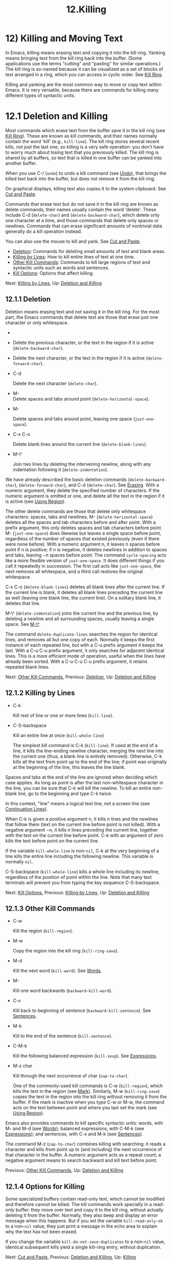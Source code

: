 #+TITLE: 12.Killing

* 12) Killing and Moving Text


In Emacs, killing means erasing text and copying it into the kill ring. Yanking means bringing text from the kill ring back into the buffer. (Some applications use the terms "cutting" and "pasting" for similar operations.) The kill ring is so-named because it can be visualized as a set of blocks of text arranged in a ring, which you can access in cyclic order. See [[file:///home/me/Desktop/GNU%20Emacs%20Manual.html#Kill-Ring][Kill Ring]].

Killing and yanking are the most common way to move or copy text within Emacs. It is very versatile, because there are commands for killing many different types of syntactic units.

* 12.1 Deletion and Killing
    :PROPERTIES:
    :CUSTOM_ID: deletion-and-killing
    :END:

Most commands which erase text from the buffer save it in the kill ring (see [[file:///home/me/Desktop/GNU%20Emacs%20Manual.html#Kill-Ring][Kill Ring]]). These are known as kill commands, and their names normally contain the word 'kill' (e.g., =kill-line=). The kill ring stores several recent kills, not just the last one, so killing is a very safe operation: you don't have to worry much about losing text that you previously killed. The kill ring is shared by all buffers, so text that is killed in one buffer can be yanked into another buffer.

When you use C-/ (=undo=) to undo a kill command (see [[file:///home/me/Desktop/GNU%20Emacs%20Manual.html#Undo][Undo]]), that brings the killed text back into the buffer, but does not remove it from the kill ring.

On graphical displays, killing text also copies it to the system clipboard. See [[file:///home/me/Desktop/GNU%20Emacs%20Manual.html#Cut-and-Paste][Cut and Paste]].

Commands that erase text but do not save it in the kill ring are known as delete commands; their names usually contain the word 'delete'. These include C-d (=delete-char=) and (=delete-backward-char=), which delete only one character at a time, and those commands that delete only spaces or newlines. Commands that can erase significant amounts of nontrivial data generally do a kill operation instead.

You can also use the mouse to kill and yank. See [[file:///home/me/Desktop/GNU%20Emacs%20Manual.html#Cut-and-Paste][Cut and Paste]].

- [[file:///home/me/Desktop/GNU%20Emacs%20Manual.html#Deletion][Deletion]]: Commands for deleting small amounts of text and blank areas.
- [[file:///home/me/Desktop/GNU%20Emacs%20Manual.html#Killing-by-Lines][Killing by Lines]]: How to kill entire lines of text at one time.
- [[file:///home/me/Desktop/GNU%20Emacs%20Manual.html#Other-Kill-Commands][Other Kill Commands]]: Commands to kill large regions of text and syntactic units such as words and sentences.
- [[file:///home/me/Desktop/GNU%20Emacs%20Manual.html#Kill-Options][Kill Options]]: Options that affect killing.

Next: [[file:///home/me/Desktop/GNU%20Emacs%20Manual.html#Killing-by-Lines][Killing by Lines]], Up: [[file:///home/me/Desktop/GNU%20Emacs%20Manual.html#Deletion-and-Killing][Deletion and Killing]]

** 12.1.1 Deletion
     :PROPERTIES:
     :CUSTOM_ID: deletion
     :END:

Deletion means erasing text and not saving it in the kill ring. For the most part, the Emacs commands that delete text are those that erase just one character or only whitespace.

-

  #+BEGIN_HTML
    <DEL>
  #+END_HTML

-

  Delete the previous character, or the text in the region if it is active (=delete-backward-char=).

-

  Delete the next character, or the text in the region if it is active (=delete-forward-char=).

- C-d

  Delete the next character (=delete-char=).

- M-\\

  Delete spaces and tabs around point (=delete-horizontal-space=).

- M-

  Delete spaces and tabs around point, leaving one space (=just-one-space=).

- C-x C-o

  Delete blank lines around the current line (=delete-blank-lines=).

- M-\^

  Join two lines by deleting the intervening newline, along with any indentation following it (=delete-indentation=).

We have already described the basic deletion commands (=delete-backward-char=), (=delete-forward-char=), and C-d (=delete-char=). See [[file:///home/me/Desktop/GNU%20Emacs%20Manual.html#Erasing][Erasing]]. With a numeric argument, they delete the specified number of characters. If the numeric argument is omitted or one, and delete all the text in the region if it is active (see [[file:///home/me/Desktop/GNU%20Emacs%20Manual.html#Using-Region][Using Region]]).

The other delete commands are those that delete only whitespace characters: spaces, tabs and newlines. M- (=delete-horizontal-space=) deletes all the spaces and tab characters before and after point. With a prefix argument, this only deletes spaces and tab characters before point. M- (=just-one-space=) does likewise but leaves a single space before point, regardless of the number of spaces that existed previously (even if there were none before). With a numeric argument n, it leaves n spaces before point if n is positive; if n is negative, it deletes newlines in addition to spaces and tabs, leaving −n spaces before point. The command =cycle-spacing= acts like a more flexible version of =just-one-space=. It does different things if you call it repeatedly in succession. The first call acts like =just-one-space=, the next removes all whitespace, and a third call restores the original whitespace.

C-x C-o (=delete-blank-lines=) deletes all blank lines after the current line. If the current line is blank, it deletes all blank lines preceding the current line as well (leaving one blank line, the current line). On a solitary blank line, it deletes that line.

M-\^ (=delete-indentation=) joins the current line and the previous line, by deleting a newline and all surrounding spaces, usually leaving a single space. See [[file:///home/me/Desktop/GNU%20Emacs%20Manual.html#Indentation][M-\^]].

The command =delete-duplicate-lines= searches the region for identical lines, and removes all but one copy of each. Normally it keeps the first instance of each repeated line, but with a C-u prefix argument it keeps the last. With a C-u C-u prefix argument, it only searches for adjacent identical lines. This is a more efficient mode of operation, useful when the lines have already been sorted. With a C-u C-u C-u prefix argument, it retains repeated blank lines.

Next: [[file:///home/me/Desktop/GNU%20Emacs%20Manual.html#Other-Kill-Commands][Other Kill Commands]], Previous: [[file:///home/me/Desktop/GNU%20Emacs%20Manual.html#Deletion][Deletion]], Up: [[file:///home/me/Desktop/GNU%20Emacs%20Manual.html#Deletion-and-Killing][Deletion and Killing]]

** 12.1.2 Killing by Lines
     :PROPERTIES:
     :CUSTOM_ID: killing-by-lines
     :END:

- C-k

  Kill rest of line or one or more lines (=kill-line=).

- C-S-backspace

  Kill an entire line at once (=kill-whole-line=)

  The simplest kill command is C-k (=kill-line=). If used at the end of a line, it kills the line-ending newline character, merging the next line into the current one (thus, a blank line is entirely removed). Otherwise, C-k kills all the text from point up to the end of the line; if point was originally at the beginning of the line, this leaves the line blank.

Spaces and tabs at the end of the line are ignored when deciding which case applies. As long as point is after the last non-whitespace character in the line, you can be sure that C-k will kill the newline. To kill an entire non-blank line, go to the beginning and type C-k twice.

In this context, "line" means a logical text line, not a screen line (see [[file:///home/me/Desktop/GNU%20Emacs%20Manual.html#Continuation-Lines][Continuation Lines]]).

When C-k is given a positive argument n, it kills n lines and the newlines that follow them (text on the current line before point is not killed). With a negative argument −n, it kills n lines preceding the current line, together with the text on the current line before point. C-k with an argument of zero kills the text before point on the current line.

If the variable =kill-whole-line= is non-=nil=, C-k at the very beginning of a line kills the entire line including the following newline. This variable is normally =nil=.

C-S-backspace (=kill-whole-line=) kills a whole line including its newline, regardless of the position of point within the line. Note that many text terminals will prevent you from typing the key sequence C-S-backspace.

Next: [[file:///home/me/Desktop/GNU%20Emacs%20Manual.html#Kill-Options][Kill Options]], Previous: [[file:///home/me/Desktop/GNU%20Emacs%20Manual.html#Killing-by-Lines][Killing by Lines]], Up: [[file:///home/me/Desktop/GNU%20Emacs%20Manual.html#Deletion-and-Killing][Deletion and Killing]]

** 12.1.3 Other Kill Commands
     :PROPERTIES:
     :CUSTOM_ID: other-kill-commands
     :END:

- C-w

  Kill the region (=kill-region=).

- M-w

  Copy the region into the kill ring (=kill-ring-save=).

- M-d

  Kill the next word (=kill-word=). See [[file:///home/me/Desktop/GNU%20Emacs%20Manual.html#Words][Words]].

- M-

  Kill one word backwards (=backward-kill-word=).

- C-x

  Kill back to beginning of sentence (=backward-kill-sentence=). See [[file:///home/me/Desktop/GNU%20Emacs%20Manual.html#Sentences][Sentences]].

- M-k

  Kill to the end of the sentence (=kill-sentence=).

- C-M-k

  Kill the following balanced expression (=kill-sexp=). See [[file:///home/me/Desktop/GNU%20Emacs%20Manual.html#Expressions][Expressions]].

- M-z char

  Kill through the next occurrence of char (=zap-to-char=).

  One of the commonly-used kill commands is C-w (=kill-region=), which kills the text in the region (see [[file:///home/me/Desktop/GNU%20Emacs%20Manual.html#Mark][Mark]]). Similarly, M-w (=kill-ring-save=) copies the text in the region into the kill ring without removing it from the buffer. If the mark is inactive when you type C-w or M-w, the command acts on the text between point and where you last set the mark (see [[file:///home/me/Desktop/GNU%20Emacs%20Manual.html#Using-Region][Using Region]]).

Emacs also provides commands to kill specific syntactic units: words, with M- and M-d (see [[file:///home/me/Desktop/GNU%20Emacs%20Manual.html#Words][Words]]); balanced expressions, with C-M-k (see [[file:///home/me/Desktop/GNU%20Emacs%20Manual.html#Expressions][Expressions]]); and sentences, with C-x and M-k (see [[file:///home/me/Desktop/GNU%20Emacs%20Manual.html#Sentences][Sentences]]).

The command M-z (=zap-to-char=) combines killing with searching: it reads a character and kills from point up to (and including) the next occurrence of that character in the buffer. A numeric argument acts as a repeat count; a negative argument means to search backward and kill text before point.

Previous: [[file:///home/me/Desktop/GNU%20Emacs%20Manual.html#Other-Kill-Commands][Other Kill Commands]], Up: [[file:///home/me/Desktop/GNU%20Emacs%20Manual.html#Deletion-and-Killing][Deletion and Killing]]

** 12.1.4 Options for Killing
     :PROPERTIES:
     :CUSTOM_ID: options-for-killing
     :END:

Some specialized buffers contain read-only text, which cannot be modified and therefore cannot be killed. The kill commands work specially in a read-only buffer: they move over text and copy it to the kill ring, without actually deleting it from the buffer. Normally, they also beep and display an error message when this happens. But if you set the variable =kill-read-only-ok= to a non-=nil= value, they just print a message in the echo area to explain why the text has not been erased.

If you change the variable =kill-do-not-save-duplicates= to a non-=nil= value, identical subsequent kills yield a single kill-ring entry, without duplication.

Next: [[file:///home/me/Desktop/GNU%20Emacs%20Manual.html#Cut-and-Paste][Cut and Paste]], Previous: [[file:///home/me/Desktop/GNU%20Emacs%20Manual.html#Deletion-and-Killing][Deletion and Killing]], Up: [[file:///home/me/Desktop/GNU%20Emacs%20Manual.html#Killing][Killing]]
* 12.2 Yanking
    :PROPERTIES:
    :CUSTOM_ID: yanking
    :END:

Yanking means reinserting text previously killed. The usual way to move or copy text is to kill it and then yank it elsewhere.

- C-y

  Yank the last kill into the buffer, at point (=yank=).

- M-y

  Replace the text just yanked with an earlier batch of killed text (=yank-pop=). See [[file:///home/me/Desktop/GNU%20Emacs%20Manual.html#Earlier-Kills][Earlier Kills]].

- C-M-w

  Cause the following command, if it is a kill command, to append to the previous kill (=append-next-kill=). See [[file:///home/me/Desktop/GNU%20Emacs%20Manual.html#Appending-Kills][Appending Kills]].

  The basic yanking command is C-y (=yank=). It inserts the most recent kill, leaving the cursor at the end of the inserted text. It also sets the mark at the beginning of the inserted text, without activating the mark; this lets you jump easily to that position, if you wish, with C-u C- (see [[file:///home/me/Desktop/GNU%20Emacs%20Manual.html#Mark-Ring][Mark Ring]]).

With a plain prefix argument (C-u C-y), the command instead leaves the cursor in front of the inserted text, and sets the mark at the end. Using any other prefix argument specifies an earlier kill; e.g., C-u 4 C-y reinserts the fourth most recent kill. See [[file:///home/me/Desktop/GNU%20Emacs%20Manual.html#Earlier-Kills][Earlier Kills]].

On graphical displays, C-y first checks if another application has placed any text in the system clipboard more recently than the last Emacs kill. If so, it inserts the clipboard's text instead. Thus, Emacs effectively treats "cut" or "copy" clipboard operations performed in other applications like Emacs kills, except that they are not recorded in the kill ring. See [[file:///home/me/Desktop/GNU%20Emacs%20Manual.html#Cut-and-Paste][Cut and Paste]], for details.

- [[file:///home/me/Desktop/GNU%20Emacs%20Manual.html#Kill-Ring][Kill Ring]]: Where killed text is stored.
- [[file:///home/me/Desktop/GNU%20Emacs%20Manual.html#Earlier-Kills][Earlier Kills]]: Yanking something killed some time ago.
- [[file:///home/me/Desktop/GNU%20Emacs%20Manual.html#Appending-Kills][Appending Kills]]: Several kills in a row all yank together.

Next: [[file:///home/me/Desktop/GNU%20Emacs%20Manual.html#Earlier-Kills][Earlier Kills]], Up: [[file:///home/me/Desktop/GNU%20Emacs%20Manual.html#Yanking][Yanking]]

** 12.2.1 The Kill Ring
     :PROPERTIES:
     :CUSTOM_ID: the-kill-ring
     :END:

The kill ring is a list of blocks of text that were previously killed. There is only one kill ring, shared by all buffers, so you can kill text in one buffer and yank it in another buffer. This is the usual way to move text from one buffer to another. (There are several other methods: for instance, you could store the text in a register; see [[file:///home/me/Desktop/GNU%20Emacs%20Manual.html#Registers][Registers]]. See [[file:///home/me/Desktop/GNU%20Emacs%20Manual.html#Accumulating-Text][Accumulating Text]], for some other ways to move text around.)

The maximum number of entries in the kill ring is controlled by the variable =kill-ring-max=. The default is 60. If you make a new kill when this limit has been reached, Emacs makes room by deleting the oldest entry in the kill ring.

The actual contents of the kill ring are stored in a variable named =kill-ring=; you can view the entire contents of the kill ring with C-h v kill-ring.

Next: [[file:///home/me/Desktop/GNU%20Emacs%20Manual.html#Appending-Kills][Appending Kills]], Previous: [[file:///home/me/Desktop/GNU%20Emacs%20Manual.html#Kill-Ring][Kill Ring]], Up: [[file:///home/me/Desktop/GNU%20Emacs%20Manual.html#Yanking][Yanking]]

** 12.2.2 Yanking Earlier Kills
     :PROPERTIES:
     :CUSTOM_ID: yanking-earlier-kills
     :END:

As explained in [[file:///home/me/Desktop/GNU%20Emacs%20Manual.html#Yanking][Yanking]], you can use a numeric argument to C-y to yank text that is no longer the most recent kill. This is useful if you remember which kill ring entry you want. If you don't, you can use the M-y (=yank-pop=) command to cycle through the possibilities.

If the previous command was a yank command, M-y takes the text that was yanked and replaces it with the text from an earlier kill. So, to recover the text of the next-to-the-last kill, first use C-y to yank the last kill, and then use M-y to replace it with the previous kill. M-y is allowed only after a C-y or another M-y.

You can understand M-y in terms of a last-yank pointer which points at an entry in the kill ring. Each time you kill, the last-yank pointer moves to the newly made entry at the front of the ring. C-y yanks the entry which the last-yank pointer points to. M-y moves the last-yank pointer to a different entry, and the text in the buffer changes to match. Enough M-y commands can move the pointer to any entry in the ring, so you can get any entry into the buffer. Eventually the pointer reaches the end of the ring; the next M-y loops back around to the first entry again.

M-y moves the last-yank pointer around the ring, but it does not change the order of the entries in the ring, which always runs from the most recent kill at the front to the oldest one still remembered.

M-y can take a numeric argument, which tells it how many entries to advance the last-yank pointer by. A negative argument moves the pointer toward the front of the ring; from the front of the ring, it moves around to the last entry and continues forward from there.

Once the text you are looking for is brought into the buffer, you can stop doing M-y commands and it will stay there. It's just a copy of the kill ring entry, so editing it in the buffer does not change what's in the ring. As long as no new killing is done, the last-yank pointer remains at the same place in the kill ring, so repeating C-y will yank another copy of the same previous kill.

When you call C-y with a numeric argument, that also sets the last-yank pointer to the entry that it yanks.

Previous: [[file:///home/me/Desktop/GNU%20Emacs%20Manual.html#Earlier-Kills][Earlier Kills]], Up: [[file:///home/me/Desktop/GNU%20Emacs%20Manual.html#Yanking][Yanking]]

** 12.2.3 Appending Kills
     :PROPERTIES:
     :CUSTOM_ID: appending-kills
     :END:

Normally, each kill command pushes a new entry onto the kill ring. However, two or more kill commands in a row combine their text into a single entry, so that a single C-y yanks all the text as a unit, just as it was before it was killed.

Thus, if you want to yank text as a unit, you need not kill all of it with one command; you can keep killing line after line, or word after word, until you have killed it all, and you can still get it all back at once.

Commands that kill forward from point add onto the end of the previous killed text. Commands that kill backward from point add text onto the beginning. This way, any sequence of mixed forward and backward kill commands puts all the killed text into one entry without rearrangement. Numeric arguments do not break the sequence of appending kills. For example, suppose the buffer contains this text:

#+BEGIN_EXAMPLE
         This is a line -!-of sample text.
#+END_EXAMPLE

with point shown by -!-. If you type M-d M- M-d M-, killing alternately forward and backward, you end up with 'a line of sample' as one entry in the kill ring, and 'This is text.' in the buffer. (Note the double space between 'is' and 'text', which you can clean up with M- or M-q.)

Another way to kill the same text is to move back two words with M-b M-b, then kill all four words forward with C-u M-d. This produces exactly the same results in the buffer and in the kill ring. M-f M-f C-u M- kills the same text, all going backward; once again, the result is the same. The text in the kill ring entry always has the same order that it had in the buffer before you killed it.

If a kill command is separated from the last kill command by other commands (not just numeric arguments), it starts a new entry on the kill ring. But you can force it to combine with the last killed text, by typing C-M-w (=append-next-kill=) right beforehand. The C-M-w tells its following command, if it is a kill command, to treat the kill as part of the sequence of previous kills. As usual, the kill is appended to the previous killed text if the command kills forward, and prepended if the command kills backward. In this way, you can kill several separated pieces of text and accumulate them to be yanked back in one place.

A kill command following M-w (=kill-ring-save=) does not append to the text that M-w copied into the kill ring.

Next: [[file:///home/me/Desktop/GNU%20Emacs%20Manual.html#Accumulating-Text][Accumulating Text]], Previous: [[file:///home/me/Desktop/GNU%20Emacs%20Manual.html#Yanking][Yanking]], Up: [[file:///home/me/Desktop/GNU%20Emacs%20Manual.html#Killing][Killing]]
* 12.3 "Cut and Paste" Operations on Graphical Displays
    :PROPERTIES:
    :CUSTOM_ID: cut-and-paste-operations-on-graphical-displays
    :END:

In most graphical desktop environments, you can transfer data (usually text) between different applications using a system facility called the clipboard. On X, two other similar facilities are available: the primary selection and the secondary selection. When Emacs is run on a graphical display, its kill and yank commands integrate with these facilities, so that you can easily transfer text between Emacs and other graphical applications.

By default, Emacs uses UTF-8 as the coding system for inter-program text transfers. If you find that the pasted text is not what you expected, you can specify another coding system by typing C-x x or C-x X. You can also request a different data type by customizing =x-select-request-type=. See [[file:///home/me/Desktop/GNU%20Emacs%20Manual.html#Communication-Coding][Communication Coding]].

- [[file:///home/me/Desktop/GNU%20Emacs%20Manual.html#Clipboard][Clipboard]]: How Emacs uses the system clipboard.
- [[file:///home/me/Desktop/GNU%20Emacs%20Manual.html#Primary-Selection][Primary Selection]]: The temporarily selected text selection.
- [[file:///home/me/Desktop/GNU%20Emacs%20Manual.html#Secondary-Selection][Secondary Selection]]: Cutting without altering point and mark.

Next: [[file:///home/me/Desktop/GNU%20Emacs%20Manual.html#Primary-Selection][Primary Selection]], Up: [[file:///home/me/Desktop/GNU%20Emacs%20Manual.html#Cut-and-Paste][Cut and Paste]]

** 12.3.1 Using the Clipboard
     :PROPERTIES:
     :CUSTOM_ID: using-the-clipboard
     :END:

The clipboard is the facility that most graphical applications use for "cutting and pasting". When the clipboard exists, the kill and yank commands in Emacs make use of it.

When you kill some text with a command such as C-w (=kill-region=), or copy it to the kill ring with a command such as M-w (=kill-ring-save=), that text is also put in the clipboard.

When an Emacs kill command puts text in the clipboard, the existing clipboard contents are normally lost. Optionally, you can change =save-interprogram-paste-before-kill= to =t=. Then Emacs will first save the clipboard to its kill ring, preventing you from losing the old clipboard data---at the risk of high memory consumption if that data turns out to be large.

Yank commands, such as C-y (=yank=), also use the clipboard. If another application "owns" the clipboard---i.e., if you cut or copied text there more recently than your last kill command in Emacs---then Emacs yanks from the clipboard instead of the kill ring.

Normally, rotating the kill ring with M-y (=yank-pop=) does not alter the clipboard. However, if you change =yank-pop-change-selection= to =t=, then M-y saves the new yank to the clipboard.

To prevent kill and yank commands from accessing the clipboard, change the variable =select-enable-clipboard= to =nil=.

Many X desktop environments support a feature called the clipboard manager. If you exit Emacs while it is the current "owner" of the clipboard data, and there is a clipboard manager running, Emacs transfers the clipboard data to the clipboard manager so that it is not lost. In some circumstances, this may cause a delay when exiting Emacs; if you wish to prevent Emacs from transferring data to the clipboard manager, change the variable =x-select-enable-clipboard-manager= to =nil=.

Since strings containing NUL bytes are usually truncated when passed through the clipboard, Emacs replaces such characters with "\0" before transferring them to the system's clipboard.

Prior to Emacs 24, the kill and yank commands used the primary selection (see [[file:///home/me/Desktop/GNU%20Emacs%20Manual.html#Primary-Selection][Primary Selection]]), not the clipboard. If you prefer this behavior, change =select-enable-clipboard= to =nil=, =select-enable-primary= to =t=, and =mouse-drag-copy-region= to =t=. In this case, you can use the following commands to act explicitly on the clipboard: =clipboard-kill-region= kills the region and saves it to the clipboard; =clipboard-kill-ring-save= copies the region to the kill ring and saves it to the clipboard; and =clipboard-yank= yanks the contents of the clipboard at point.

Next: [[file:///home/me/Desktop/GNU%20Emacs%20Manual.html#Secondary-Selection][Secondary Selection]], Previous: [[file:///home/me/Desktop/GNU%20Emacs%20Manual.html#Clipboard][Clipboard]], Up: [[file:///home/me/Desktop/GNU%20Emacs%20Manual.html#Cut-and-Paste][Cut and Paste]]

** 12.3.2 Cut and Paste with Other Window Applications
     :PROPERTIES:
     :CUSTOM_ID: cut-and-paste-with-other-window-applications
     :END:

Under the X Window System, there exists a primary selection containing the last stretch of text selected in an X application (usually by dragging the mouse). Typically, this text can be inserted into other X applications by mouse-2 clicks. The primary selection is separate from the clipboard. Its contents are more fragile; they are overwritten each time you select text with the mouse, whereas the clipboard is only overwritten by explicit cut or copy commands.

Under X, whenever the region is active (see [[file:///home/me/Desktop/GNU%20Emacs%20Manual.html#Mark][Mark]]), the text in the region is saved in the primary selection. This applies regardless of whether the region was made by dragging or clicking the mouse (see [[file:///home/me/Desktop/GNU%20Emacs%20Manual.html#Mouse-Commands][Mouse Commands]]), or by keyboard commands (e.g., by typing C- and moving point; see [[file:///home/me/Desktop/GNU%20Emacs%20Manual.html#Setting-Mark][Setting Mark]]).

If you change the variable =select-active-regions= to =only=, Emacs saves only temporarily active regions to the primary selection, i.e., those made with the mouse or with shift selection (see [[file:///home/me/Desktop/GNU%20Emacs%20Manual.html#Shift-Selection][Shift Selection]]). If you change =select-active-regions= to =nil=, Emacs avoids saving active regions to the primary selection entirely.

To insert the primary selection into an Emacs buffer, click mouse-2 (=mouse-yank-primary=) where you want to insert it. See [[file:///home/me/Desktop/GNU%20Emacs%20Manual.html#Mouse-Commands][Mouse Commands]].

MS-Windows provides no primary selection, but Emacs emulates it within a single Emacs session by storing the selected text internally. Therefore, all the features and commands related to the primary selection work on Windows as they do on X, for cutting and pasting within the same session, but not across Emacs sessions or with other applications.

Previous: [[file:///home/me/Desktop/GNU%20Emacs%20Manual.html#Primary-Selection][Primary Selection]], Up: [[file:///home/me/Desktop/GNU%20Emacs%20Manual.html#Cut-and-Paste][Cut and Paste]]

** 12.3.3 Secondary Selection
     :PROPERTIES:
     :CUSTOM_ID: secondary-selection
     :END:

In addition to the primary selection, the X Window System provides a second similar facility known as the secondary selection. Nowadays, few X applications make use of the secondary selection, but you can access it using the following Emacs commands:

- M-Drag-mouse-1

  Set the secondary selection, with one end at the place where you press down the button, and the other end at the place where you release it (=mouse-set-secondary=). The selected text is highlighted, using the =secondary-selection= face, as you drag. The window scrolls automatically if you drag the mouse off the top or bottom of the window, just like =mouse-set-region= (see [[file:///home/me/Desktop/GNU%20Emacs%20Manual.html#Mouse-Commands][Mouse Commands]]). This command does not alter the kill ring.

- M-mouse-1

  Set one endpoint for the secondary selection (=mouse-start-secondary=); use M-mouse-3 to set the other end and complete the selection. This command cancels any existing secondary selection, when it starts a new one.

- M-mouse-3

  Set the secondary selection (=mouse-secondary-save-then-kill=), with one end at the position you click M-mouse-3, and the other at the position specified previously with M-mouse-1. This also puts the selected text in the kill ring. A second M-mouse-3 at the same place kills the text selected by the secondary selection just made.

- M-mouse-2

  Insert the secondary selection where you click, placing point at the end of the yanked text (=mouse-yank-secondary=).

Double or triple clicking of M-mouse-1 operates on words and lines, much like mouse-1.

If =mouse-yank-at-point= is non-=nil=, M-mouse-2 yanks at point. Then it does not matter precisely where you click, or even which of the frame's windows you click on. See [[file:///home/me/Desktop/GNU%20Emacs%20Manual.html#Mouse-Commands][Mouse Commands]].

Next: [[file:///home/me/Desktop/GNU%20Emacs%20Manual.html#Rectangles][Rectangles]], Previous: [[file:///home/me/Desktop/GNU%20Emacs%20Manual.html#Cut-and-Paste][Cut and Paste]], Up: [[file:///home/me/Desktop/GNU%20Emacs%20Manual.html#Killing][Killing]]
* 12.4 Accumulating Text
    :PROPERTIES:
    :CUSTOM_ID: accumulating-text
    :END:

Usually we copy or move text by killing it and yanking it, but there are other convenient methods for copying one block of text in many places, or for copying many scattered blocks of text into one place. Here we describe the commands to accumulate scattered pieces of text into a buffer or into a file.

- M-x append-to-buffer

  Append region to the contents of a specified buffer.

- M-x prepend-to-buffer

  Prepend region to the contents of a specified buffer.

- M-x copy-to-buffer

  Copy region into a specified buffer, deleting that buffer's old contents.

- M-x insert-buffer

  Insert the contents of a specified buffer into current buffer at point.

- M-x append-to-file

  Append region to the contents of a specified file, at the end.

To accumulate text into a buffer, use M-x append-to-buffer. This reads a buffer name, then inserts a copy of the region into the buffer specified. If you specify a nonexistent buffer, =append-to-buffer= creates the buffer. The text is inserted wherever point is in that buffer. If you have been using the buffer for editing, the copied text goes into the middle of the text of the buffer, starting from wherever point happens to be at that moment.

Point in that buffer is left at the end of the copied text, so successive uses of =append-to-buffer= accumulate the text in the specified buffer in the same order as they were copied. Strictly speaking, =append-to-buffer= does not always append to the text already in the buffer---it appends only if point in that buffer is at the end. However, if =append-to-buffer= is the only command you use to alter a buffer, then point is always at the end.

M-x prepend-to-buffer is just like =append-to-buffer= except that point in the other buffer is left before the copied text, so successive uses of this command add text in reverse order. M-x copy-to-buffer is similar, except that any existing text in the other buffer is deleted, so the buffer is left containing just the text newly copied into it.

The command M-x insert-buffer can be used to retrieve the accumulated text from another buffer. This prompts for the name of a buffer, and inserts a copy of all the text in that buffer into the current buffer at point, leaving point at the beginning of the inserted text. It also adds the position of the end of the inserted text to the mark ring, without activating the mark. See [[file:///home/me/Desktop/GNU%20Emacs%20Manual.html#Buffers][Buffers]], for background information on buffers.

Instead of accumulating text in a buffer, you can append text directly into a file with M-x append-to-file. This prompts for a filename, and adds the text of the region to the end of the specified file. The file is changed immediately on disk.

You should use =append-to-file= only with files that are /not/ being visited in Emacs. Using it on a file that you are editing in Emacs would change the file behind Emacs's back, which can lead to losing some of your editing.

Another way to move text around is to store it in a register. See [[file:///home/me/Desktop/GNU%20Emacs%20Manual.html#Registers][Registers]].

Next: [[file:///home/me/Desktop/GNU%20Emacs%20Manual.html#CUA-Bindings][CUA Bindings]], Previous: [[file:///home/me/Desktop/GNU%20Emacs%20Manual.html#Accumulating-Text][Accumulating Text]], Up: [[file:///home/me/Desktop/GNU%20Emacs%20Manual.html#Killing][Killing]]
* 12.5 Rectangles
    :PROPERTIES:
    :CUSTOM_ID: rectangles
    :END:

Rectangle commands operate on rectangular areas of the text: all the characters between a certain pair of columns, in a certain range of lines. Emacs has commands to kill rectangles, yank killed rectangles, clear them out, fill them with blanks or text, or delete them. Rectangle commands are useful with text in multicolumn formats, and for changing text into or out of such formats.

To specify a rectangle for a command to work on, set the mark at one corner and point at the opposite corner. The rectangle thus specified is called the region-rectangle. If point and the mark are in the same column, the region-rectangle is empty. If they are in the same line, the region-rectangle is one line high.

The region-rectangle is controlled in much the same way as the region is controlled. But remember that a given combination of point and mark values can be interpreted either as a region or as a rectangle, depending on the command that uses them.

- C-x r k

  Kill the text of the region-rectangle, saving its contents as the last killed rectangle (=kill-rectangle=).

- C-x r M-w

  Save the text of the region-rectangle as the last killed rectangle (=copy-rectangle-as-kill=).

- C-x r d

  Delete the text of the region-rectangle (=delete-rectangle=).

- C-x r y

  Yank the last killed rectangle with its upper left corner at point (=yank-rectangle=).

- C-x r o

  Insert blank space to fill the space of the region-rectangle (=open-rectangle=). This pushes the previous contents of the region-rectangle to the right.

- C-x r N

  Insert line numbers along the left edge of the region-rectangle (=rectangle-number-lines=). This pushes the previous contents of the region-rectangle to the right.

- C-x r c

  Clear the region-rectangle by replacing all of its contents with spaces (=clear-rectangle=).

- M-x delete-whitespace-rectangle

  Delete whitespace in each of the lines on the specified rectangle, starting from the left edge column of the rectangle.

- C-x r t string

  Replace rectangle contents with string on each line (=string-rectangle=).

- M-x string-insert-rectangle string

  Insert string on each line of the rectangle.

- C-x

  Toggle Rectangle Mark mode (=rectangle-mark-mode=). When this mode is active, the region-rectangle is highlighted and can be shrunk/grown, and the standard kill and yank commands operate on it.

The rectangle operations fall into two classes: commands to erase or insert rectangles, and commands to make blank rectangles.

There are two ways to erase the text in a rectangle: C-x r d (=delete-rectangle=) to delete the text outright, or C-x r k (=kill-rectangle=) to remove the text and save it as the last killed rectangle. In both cases, erasing the region-rectangle is like erasing the specified text on each line of the rectangle; if there is any following text on the line, it moves backwards to fill the gap.

Killing a rectangle is not killing in the usual sense; the rectangle is not stored in the kill ring, but in a special place that only records the most recent rectangle killed. This is because yanking a rectangle is so different from yanking linear text that different yank commands have to be used. Yank-popping is not defined for rectangles.

C-x r M-w (=copy-rectangle-as-kill=) is the equivalent of M-w for rectangles: it records the rectangle as the last killed rectangle, without deleting the text from the buffer.

To yank the last killed rectangle, type C-x r y (=yank-rectangle=). The rectangle's first line is inserted at point, the rectangle's second line is inserted at the same horizontal position one line vertically below, and so on. The number of lines affected is determined by the height of the saved rectangle.

For example, you can convert two single-column lists into a double-column list by killing one of the single-column lists as a rectangle, and then yanking it beside the other list.

You can also copy rectangles into and out of registers with C-x r r r and C-x r i r. See [[file:///home/me/Desktop/GNU%20Emacs%20Manual.html#Rectangle-Registers][Rectangle Registers]].

There are two commands you can use for making blank rectangles: C-x r c (=clear-rectangle=) blanks out existing text in the region-rectangle, and C-x r o (=open-rectangle=) inserts a blank rectangle.

M-x delete-whitespace-rectangle deletes horizontal whitespace starting from a particular column. This applies to each of the lines in the rectangle, and the column is specified by the left edge of the rectangle. The right edge of the rectangle does not make any difference to this command.

The command C-x r N (=rectangle-number-lines=) inserts line numbers along the left edge of the region-rectangle. Normally, the numbering begins from 1 (for the first line of the rectangle). With a prefix argument, the command prompts for a number to begin from, and for a format string with which to print the numbers (see [[https://www.gnu.org/software/emacs/manual/html_mono/elisp.html#Formatting-Strings][Formatting Strings]]).

The command C-x r t (=string-rectangle=) replaces the contents of a region-rectangle with a string on each line. The string's width need not be the same as the width of the rectangle. If the string's width is less, the text after the rectangle shifts left; if the string is wider than the rectangle, the text after the rectangle shifts right.

The command M-x string-insert-rectangle is similar to =string-rectangle=, but inserts the string on each line, shifting the original text to the right.

The command C-x (=rectangle-mark-mode=) toggles whether the region-rectangle or the standard region is highlighted (first activating the region if necessary). When this mode is enabled, commands that resize the region (C-f, C-n etc.) do so in a rectangular fashion, and killing and yanking operate on the rectangle. See [[file:///home/me/Desktop/GNU%20Emacs%20Manual.html#Killing][Killing]]. The mode persists only as long as the region is active.

Unlike the standard region, the region-rectangle can have its corners extended past the end of buffer, or inside stretches of white space that point normally cannot enter, like in the middle of a TAB character.

When the region is in rectangle-mark-mode, C-x C-x runs the command =rectangle-exchange-point-and-mark=, which cycles between the four corners of the region-rectangle. This comes in handy if you want to modify the dimensions of the region-rectangle before invoking an operation on the marked text.

Previous: [[file:///home/me/Desktop/GNU%20Emacs%20Manual.html#Rectangles][Rectangles]], Up: [[file:///home/me/Desktop/GNU%20Emacs%20Manual.html#Killing][Killing]]
* 12.6 CUA Bindings
    :PROPERTIES:
    :CUSTOM_ID: cua-bindings
    :END:

The command M-x cua-mode sets up key bindings that are compatible with the Common User Access (CUA) system used in many other applications.

When CUA mode is enabled, the keys C-x, C-c, C-v, and C-z invoke commands that cut (kill), copy, paste (yank), and undo respectively. The C-x and C-c keys perform cut and copy only if the region is active. Otherwise, they still act as prefix keys, so that standard Emacs commands like C-x C-c still work. Note that this means the variable =mark-even-if-inactive= has no effect for C-x and C-c (see [[file:///home/me/Desktop/GNU%20Emacs%20Manual.html#Using-Region][Using Region]]).

To enter an Emacs command like C-x C-f while the mark is active, use one of the following methods: either hold Shift together with the prefix key, e.g., S-C-x C-f, or quickly type the prefix key twice, e.g., C-x C-x C-f.

To disable the overriding of standard Emacs binding by CUA mode, while retaining the other features of CUA mode described below, set the variable =cua-enable-cua-keys= to =nil=.

CUA mode by default activates Delete-Selection mode (see [[file:///home/me/Desktop/GNU%20Emacs%20Manual.html#Mouse-Commands][Mouse Commands]]) so that typed text replaces the active region. To use CUA without this behavior, set the variable =cua-delete-selection= to =nil=.

CUA mode provides enhanced rectangle support with visible rectangle highlighting. Use C- to start a rectangle, extend it using the movement commands, and cut or copy it using C-x or C-c. moves the cursor to the next (clockwise) corner of the rectangle, so you can easily expand it in any direction. Normal text you type is inserted to the left or right of each line in the rectangle (on the same side as the cursor).

You can use this rectangle support without activating CUA by calling the =cua-rectangle-mark-mode= command. There's also the standard command =rectangle-mark-mode=, see [[file:///home/me/Desktop/GNU%20Emacs%20Manual.html#Rectangles][Rectangles]].

With CUA you can easily copy text and rectangles into and out of registers by providing a one-digit numeric prefix to the kill, copy, and yank commands, e.g., C-1 C-c copies the region into register =1=, and C-2 C-v yanks the contents of register =2=.

CUA mode also has a global mark feature which allows easy moving and copying of text between buffers. Use C-S- to toggle the global mark on and off. When the global mark is on, all text that you kill or copy is automatically inserted at the global mark, and text you type is inserted at the global mark rather than at the current position.

For example, to copy words from various buffers into a word list in a given buffer, set the global mark in the target buffer, then navigate to each of the words you want in the list, mark it (e.g., with S-M-f), copy it to the list with C-c or M-w, and insert a newline after the word in the target list by pressing .

Next
r than at the current position.

For example, to copy words from various buffers into a word list in a given buffer, set the global mark in the target buffer, then navigate to each of the words you want in the list, mark it (e.g., with S-M-f), copy it to the list with C-c or M-w, and insert a newline after the word in the target list by pressing .

Next
